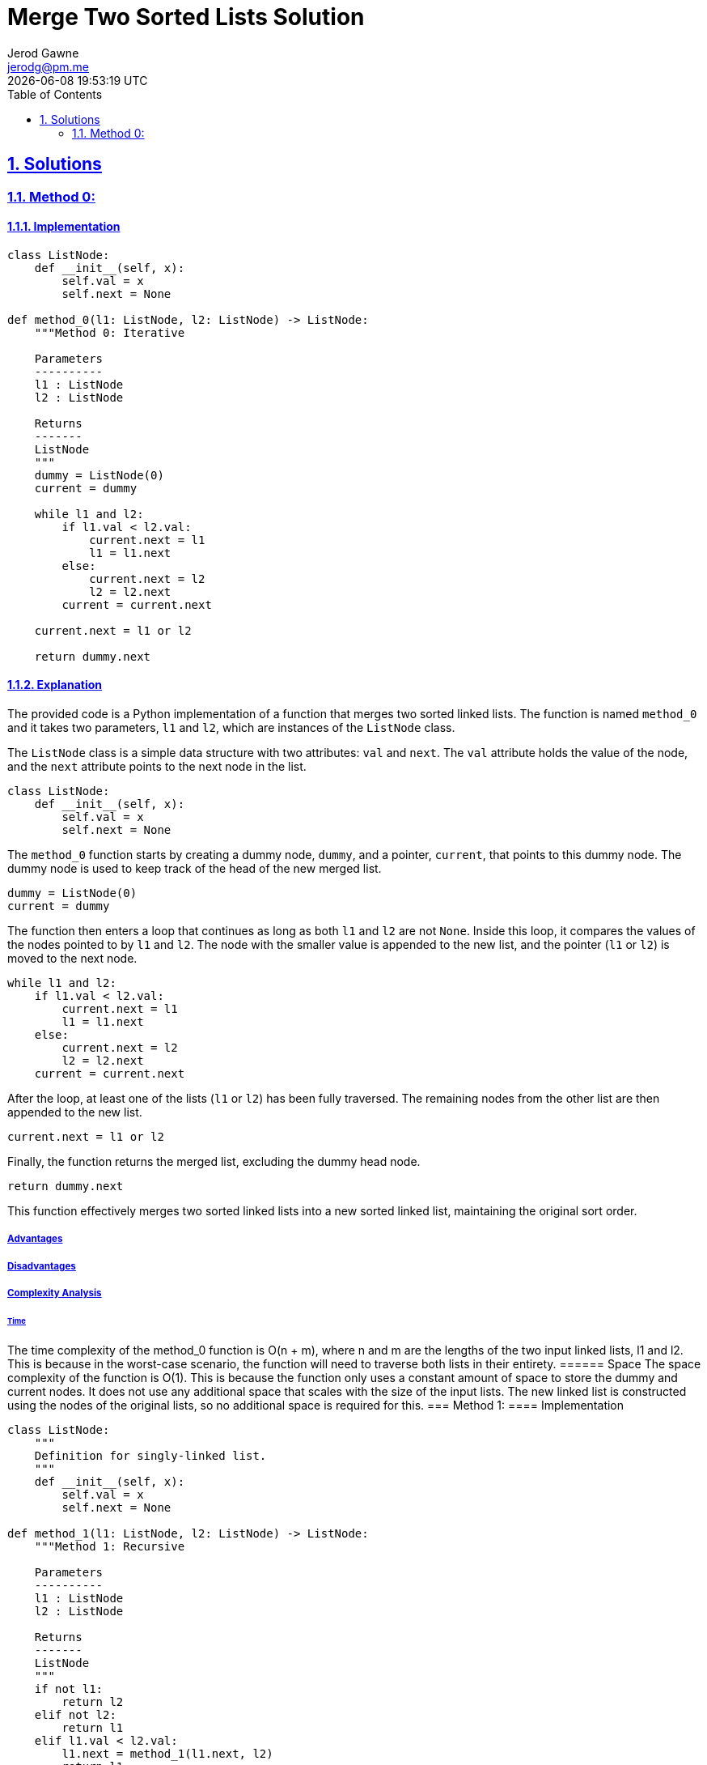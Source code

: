 :doctitle: Merge Two Sorted Lists Solution
:author: Jerod Gawne
:email: jerodg@pm.me
:docdate: 04 January 2024
:revdate: {docdatetime}
:doctype: article
:sectanchors:
:sectlinks:
:sectnums:
:toc:
:icons: font
:keywords: solution, python, merge, list, sort

== Solutions
[.lead]
=== Method 0:
==== Implementation
[source,python,linenums]
----
class ListNode:
    def __init__(self, x):
        self.val = x
        self.next = None

def method_0(l1: ListNode, l2: ListNode) -> ListNode:
    """Method 0: Iterative

    Parameters
    ----------
    l1 : ListNode
    l2 : ListNode

    Returns
    -------
    ListNode
    """
    dummy = ListNode(0)
    current = dummy

    while l1 and l2:
        if l1.val < l2.val:
            current.next = l1
            l1 = l1.next
        else:
            current.next = l2
            l2 = l2.next
        current = current.next

    current.next = l1 or l2

    return dummy.next
----
==== Explanation
The provided code is a Python implementation of a function that merges two sorted linked lists.
The function is named `method_0` and it takes two parameters, `l1` and `l2`, which are instances of the `ListNode` class.

The `ListNode` class is a simple data structure with two attributes: `val` and `next`.
The `val` attribute holds the value of the node, and the `next` attribute points to the next node in the list.

[source,python,linenums]
----
class ListNode:
    def __init__(self, x):
        self.val = x
        self.next = None
----

The `method_0` function starts by creating a dummy node, `dummy`, and a pointer, `current`, that points to this dummy node.
The dummy node is used to keep track of the head of the new merged list.

[source,python,linenums]
----
dummy = ListNode(0)
current = dummy
----

The function then enters a loop that continues as long as both `l1` and `l2` are not `None`.
Inside this loop, it compares the values of the nodes pointed to by `l1` and `l2`.
The node with the smaller value is appended to the new list, and the pointer (`l1` or `l2`) is moved to the next node.

[source,python,linenums]
----
while l1 and l2:
    if l1.val < l2.val:
        current.next = l1
        l1 = l1.next
    else:
        current.next = l2
        l2 = l2.next
    current = current.next
----

After the loop, at least one of the lists (`l1` or `l2`) has been fully traversed.
The remaining nodes from the other list are then appended to the new list.

[source,python,linenums]
----
current.next = l1 or l2
----

Finally, the function returns the merged list, excluding the dummy head node.

[source,python,linenums]
----
return dummy.next
----

This function effectively merges two sorted linked lists into a new sorted linked list, maintaining the original sort order.

===== Advantages
===== Disadvantages
===== Complexity Analysis
====== Time
The time complexity of the method_0 function is O(n + m), where n and m are the lengths of the two input linked lists, l1 and l2. This is because in the worst-case scenario, the function will need to traverse both lists in their entirety.
====== Space The space complexity of the function is O(1).
This is because the function only uses a constant amount of space to store the dummy and current nodes.
It does not use any additional space that scales with the size of the input lists.
The new linked list is constructed using the nodes of the original lists, so no additional space is required for this.
=== Method 1:
==== Implementation

[source,python,linenums]
----
class ListNode:
    """
    Definition for singly-linked list.
    """
    def __init__(self, x):
        self.val = x
        self.next = None

def method_1(l1: ListNode, l2: ListNode) -> ListNode:
    """Method 1: Recursive

    Parameters
    ----------
    l1 : ListNode
    l2 : ListNode

    Returns
    -------
    ListNode
    """
    if not l1:
        return l2
    elif not l2:
        return l1
    elif l1.val < l2.val:
        l1.next = method_1(l1.next, l2)
        return l1
    else:
        l2.next = method_1(l1, l2.next)
        return l2
----
==== Explanation
The provided code includes three methods for merging two sorted linked lists in Python.
The first method, `method_0`, has already been explained.
Let's move on to the second method, `method_1`.

`method_1` is a recursive solution to the problem.
It takes two parameters, `l1` and `l2`, which are instances of the `ListNode` class.

[source,python,linenums]
----
def method_1(l1: ListNode, l2: ListNode) -> ListNode:
----

The function starts by checking if either of the lists is empty (`None`).
If `l1` is `None`, it returns `l2`, and if `l2` is `None`, it returns `l1`.
This is because if one of the lists is empty, the result of the merge is simply the other list.

[source,python]
----
if not l1:
    return l2
elif not l2:
    return l1
----

If both lists are not empty, the function compares the values of the first nodes of `l1` and `l2`.
If the value of the first node of `l1` is smaller, it sets the `next` attribute of this node to the result of a recursive call to `method_1` with the next node of `l1` and `l2` as arguments.
It then returns the first node of `l1`.

[source,python,linenums]
----
elif l1.val < l2.val:
    l1.next = method_1(l1.next, l2)
    return l1
----

If the value of the first node of `l2` is smaller or equal, it does the same but with the roles of `l1` and `l2` reversed.

[source,python,linenums]
----
else:
    l2.next = method_1(l1, l2.next)
    return l2
----

This way, the function builds the merged list one node at a time, always choosing the node with the smaller value, and uses recursion to merge the rest of the lists.

The third method, `method_2`, is not implemented in the provided code.

===== Advantages
===== Disadvantages
===== Complexity Analysis
====== Time
The time complexity of the method_1 function is O(n + m), where n and m are the lengths of the two input linked lists, l1 and l2. This is because in the worst-case scenario, the function will need to traverse both lists in their entirety.
====== Space The space complexity of the function is O(n + m).
This is due to the recursive nature of the function.
Each recursive call to method_1 adds a level to the call stack.
The maximum depth of the recursion is the length of the longer list.
Therefore, the space complexity is proportional to the lengths of the input lists.
=== Method 2:
==== Implementation

[source,python,linenums]
----
import heapq

class ListNode:
    """
    Definition for singly-linked list.
    """
    def __init__(self, x):
        self.val = x
        self.next = None

def method_2(l1: ListNode, l2: ListNode) -> ListNode:
    """Method 2: Priority Queue

    Parameters
    ----------
    l1 : ListNode
    l2 : ListNode

    Returns
    -------
    ListNode
    """
    dummy = ListNode(0)
    current = dummy
    queue = []

    while l1:
        heapq.heappush(queue, (l1.val, l1))
        l1 = l1.next

    while l2:
        heapq.heappush(queue, (l2.val, l2))
        l2 = l2.next

    while queue:
        val, node = heapq.heappop(queue)
        current.next = ListNode(val)
        current = current.next
        node = node.next
        if node:
            heapq.heappush(queue, (node.val, node))

    return dummy.next
----
==== Explanation
The provided code introduces a third method, `method_2`, for merging two sorted linked lists in Python.
This method uses a priority queue to sort the nodes from both lists.

[source,python,linenums]
----
def method_2(l1: ListNode, l2: ListNode) -> ListNode:
----

The function starts by creating a dummy node, `dummy`, and a pointer, `current`, that points to this dummy node.
The dummy node is used to keep track of the head of the new merged list.
It also initializes an empty list, `queue`, which will be used as the priority queue.

[source,python,linenums]
----
dummy = ListNode(0)
current = dummy
queue = []
----

The function then enters two separate loops to traverse `l1` and `l2`.
In each loop, it pushes each node from the list into the priority queue.
The `heapq.heappush` function is used to maintain the heap property of the queue.
The nodes are pushed as tuples, with the value of the node as the first element and the node itself as the second element.
This is because the `heapq` module sorts tuples by the first element.

[source,python,linenums]
----
while l1:
    heapq.heappush(queue, (l1.val, l1))
    l1 = l1.next

while l2:
    heapq.heappush(queue, (l2.val, l2))
    l2 = l2.next
----

After all nodes have been pushed into the queue, the function enters another loop that continues as long as the queue is not empty.
In each iteration, it pops the node with the smallest value from the queue and appends a new node with this value to the new list.
The `heapq.heappop` function is used to pop the node.

[source,python,linenums]
----
while queue:
    val, node = heapq.heappop(queue)
    current.next = ListNode(val)
    current = current.next
----

If the popped node has a next node, this next node is pushed into the queue.

[source,python,linenums]
----
node = node.next
if node:
    heapq.heappush(queue, (node.val, node))
----

Finally, the function returns the merged list, excluding the dummy head node.

[source,python,linenums]
----
return dummy.next
----

This method effectively merges two sorted linked lists into a new sorted linked list, maintaining the original sort order.
It uses a priority queue to always select the node with the smallest value from the two lists.

===== Advantages
===== Disadvantages
===== Complexity Analysis
====== Time
The time complexity of the method_2 function is O((n + m) log(n + m)), where n and m are the lengths of the two input linked lists, l1 and l2. This is because each insertion into a heap takes O(log n) time and we do this for each node in both lists.
====== Space The space complexity of the function is O(n + m).
This is because in the worst-case scenario, all nodes from both lists could end up in the heap at the same time.
Therefore, the space complexity is proportional to the total number of nodes.
